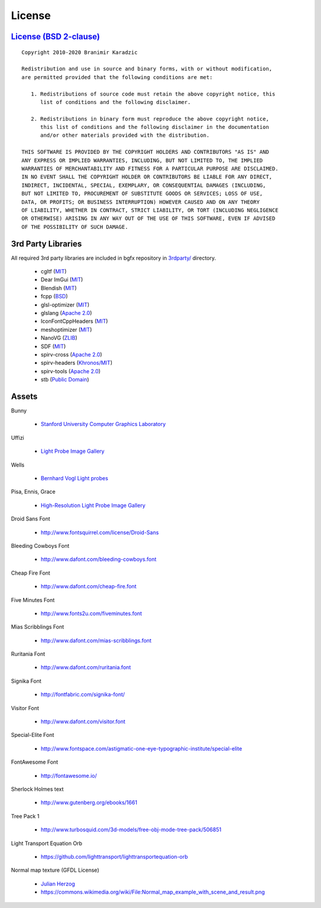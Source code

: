 License
=======

`License (BSD 2-clause) <https://github.com/bkaradzic/bgfx/blob/master/LICENSE>`__
----------------------------------------------------------------------------------

::

    Copyright 2010-2020 Branimir Karadzic

    Redistribution and use in source and binary forms, with or without modification,
    are permitted provided that the following conditions are met:

       1. Redistributions of source code must retain the above copyright notice, this
          list of conditions and the following disclaimer.

       2. Redistributions in binary form must reproduce the above copyright notice,
          this list of conditions and the following disclaimer in the documentation
          and/or other materials provided with the distribution.

    THIS SOFTWARE IS PROVIDED BY THE COPYRIGHT HOLDERS AND CONTRIBUTORS "AS IS" AND
    ANY EXPRESS OR IMPLIED WARRANTIES, INCLUDING, BUT NOT LIMITED TO, THE IMPLIED
    WARRANTIES OF MERCHANTABILITY AND FITNESS FOR A PARTICULAR PURPOSE ARE DISCLAIMED.
    IN NO EVENT SHALL THE COPYRIGHT HOLDER OR CONTRIBUTORS BE LIABLE FOR ANY DIRECT,
    INDIRECT, INCIDENTAL, SPECIAL, EXEMPLARY, OR CONSEQUENTIAL DAMAGES (INCLUDING,
    BUT NOT LIMITED TO, PROCUREMENT OF SUBSTITUTE GOODS OR SERVICES; LOSS OF USE,
    DATA, OR PROFITS; OR BUSINESS INTERRUPTION) HOWEVER CAUSED AND ON ANY THEORY
    OF LIABILITY, WHETHER IN CONTRACT, STRICT LIABILITY, OR TORT (INCLUDING NEGLIGENCE
    OR OTHERWISE) ARISING IN ANY WAY OUT OF THE USE OF THIS SOFTWARE, EVEN IF ADVISED
    OF THE POSSIBILITY OF SUCH DAMAGE.

3rd Party Libraries
-------------------

All required 3rd party libraries are included in bgfx repository in
`3rdparty/ <https://github.com/bkaradzic/bgfx/tree/master/3rdparty>`__
directory.

 - cgltf (`MIT <https://github.com/bkaradzic/bgfx/blob/master/3rdparty/cgltf/LICENSE>`__)
 - Dear ImGui (`MIT <https://github.com/bkaradzic/bgfx/blob/master/3rdparty/dear-imgui/LICENSE.txt>`__)
 - Blendish (`MIT <https://github.com/bkaradzic/bgfx/blob/67b2f1e2bfcf6015db6d8b5c2d6fcfd5cee7e167/examples/20-nanovg/blendish.h#L2-L22>`__)
 - fcpp (`BSD <https://github.com/bkaradzic/bgfx/blob/master/3rdparty/fcpp/COPYING>`__)
 - glsl-optimizer (`MIT <https://github.com/bkaradzic/bgfx/blob/master/3rdparty/glsl-optimizer/license.txt>`__)
 - glslang (`Apache 2.0 <https://github.com/bkaradzic/bgfx/blob/master/3rdparty/glslang/LICENSE.txt>`__)
 - IconFontCppHeaders (`MIT <https://github.com/bkaradzic/bgfx/blob/master/3rdparty/iconfontheaders/LICENSE>`__)
 - meshoptimizer (`MIT <https://github.com/bkaradzic/bgfx/blob/master/3rdparty/meshoptimizer/LICENSE.md>`__)
 - NanoVG (`ZLIB <https://github.com/bkaradzic/bgfx/blob/67b2f1e2bfcf6015db6d8b5c2d6fcfd5cee7e167/examples/common/nanovg/nanovg.cpp#L2-L16>`__)
 - SDF (`MIT <https://github.com/bkaradzic/bgfx/blob/master/3rdparty/sdf/LICENSE.txt>`__)
 - spirv-cross (`Apache 2.0 <https://github.com/bkaradzic/bgfx/blob/master/3rdparty/spirv-cross/LICENSE>`__)
 - spirv-headers (`Khronos/MIT <https://github.com/bkaradzic/bgfx/blob/master/3rdparty/spirv-headers/LICENSE>`__)
 - spirv-tools (`Apache 2.0 <https://github.com/bkaradzic/bgfx/blob/master/3rdparty/spirv-tools/LICENSE>`__)
 - stb (`Public Domain <https://github.com/bkaradzic/bgfx/blob/master/3rdparty/stb/LICENSE>`__)

Assets
------

Bunny

 - `Stanford University Computer Graphics Laboratory <http://www-graphics.stanford.edu/data/3Dscanrep/>`__

Uffizi

 - `Light Probe Image Gallery <http://www.pauldebevec.com/Probes/>`__

Wells

 - `Bernhard Vogl Light probes <http://dativ.at/lightprobes/>`__

Pisa, Ennis, Grace

 - `High-Resolution Light Probe Image Gallery <http://gl.ict.usc.edu/Data/HighResProbes/>`__

Droid Sans Font

 - http://www.fontsquirrel.com/license/Droid-Sans

Bleeding Cowboys Font

 - http://www.dafont.com/bleeding-cowboys.font

Cheap Fire Font

 - http://www.dafont.com/cheap-fire.font

Five Minutes Font

 - http://www.fonts2u.com/fiveminutes.font

Mias Scribblings Font

 - http://www.dafont.com/mias-scribblings.font

Ruritania Font

 - http://www.dafont.com/ruritania.font

Signika Font

 - http://fontfabric.com/signika-font/

Visitor Font

 - http://www.dafont.com/visitor.font

Special-Elite Font

 - http://www.fontspace.com/astigmatic-one-eye-typographic-institute/special-elite

FontAwesome Font

 - http://fontawesome.io/

Sherlock Holmes text

 - http://www.gutenberg.org/ebooks/1661

Tree Pack 1

 - http://www.turbosquid.com/3d-models/free-obj-mode-tree-pack/506851

Light Transport Equation Orb

 - https://github.com/lighttransport/lighttransportequation-orb

Normal map texture (GFDL License)

 - `Julian Herzog <https://julianherzog.com/>`__
 - https://commons.wikimedia.org/wiki/File:Normal_map_example_with_scene_and_result.png

